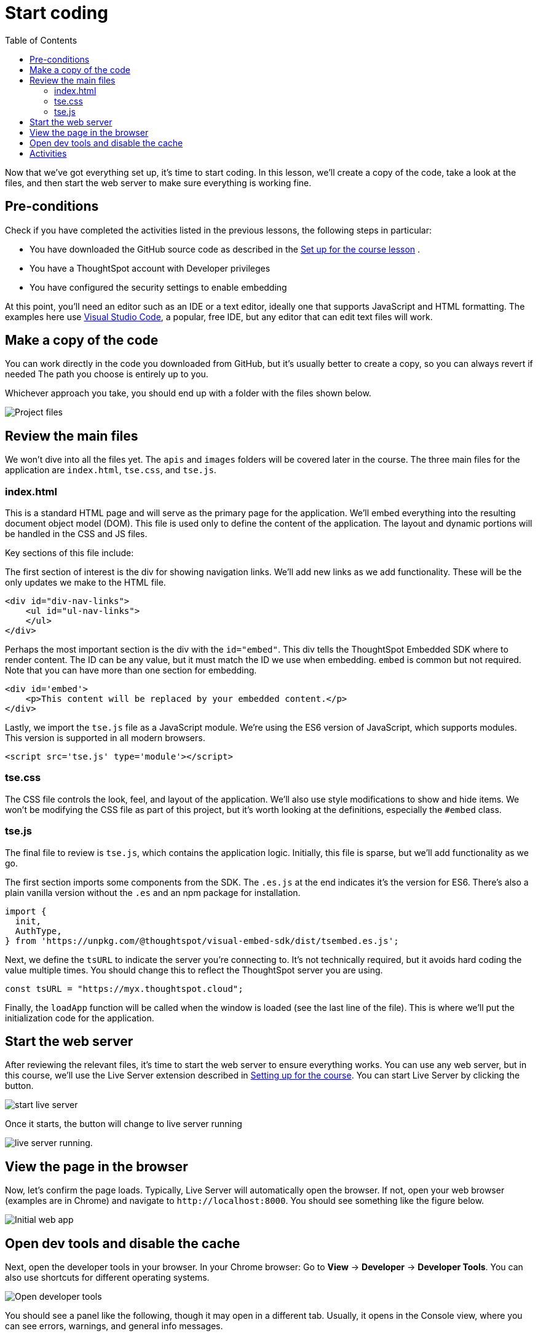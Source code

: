 = Start coding
:toc: true
:toclevels: 3

:page-title: Start coding
:page-pageid: tse-fundamentals_lesson-04
:page-description: This lesson guides you through reviewing and modifying the code, starting the web server, and testing the initial setup in a browser.

Now that we've got everything set up, it's time to start coding.
In this lesson, we'll create a copy of the code, take a look at the files, and then start the web server to make sure everything is working fine.

== Pre-conditions

Check if you have completed the activities listed in the previous lessons, the following steps in particular:

* You have downloaded the GitHub source code as described in the xref:tse-fundamentals-lesson-02.adoc[Set up for the course lesson] .
* You have a ThoughtSpot account with Developer privileges
* You have configured the security settings to enable embedding

At this point, you'll need an editor such as an IDE or a text editor, ideally one that supports JavaScript and HTML formatting.
The examples here use link:https://code.visualstudio.com/[Visual Studio Code, window=_blank], a popular, free IDE, but any editor that can edit text files will work.

== Make a copy of the code

You can work directly in the code you downloaded from GitHub, but it's usually better to create a copy, so you can always revert if needed  The path you choose is entirely up to you.

Whichever approach you take, you should end up with a folder with the files shown below.

[.widthAuto]
[.bordered]
image:images/tutorials/tse-fundamentals/lesson-04-source-files.png[Project files]

== Review the main files

We won't dive into all the files yet.
The `apis` and `images` folders will be covered later in the course.
The three main files for the application are `index.html`, `tse.css`, and `tse.js`.

=== index.html

This is a standard HTML page and will serve as the primary page for the application.
We'll embed everything into the resulting document object model (DOM).
This file is used only to define the content of the application.
The layout and dynamic portions will be handled in the CSS and JS files.

Key sections of this file include:

The first section of interest is the div for showing navigation links.
We'll add new links as we add functionality.
These will be the only updates we make to the HTML file.

[source,html]
----
<div id="div-nav-links">
    <ul id="ul-nav-links">
    </ul>
</div>
----

Perhaps the most important section is the div with the `id="embed"`.
This div tells the ThoughtSpot Embedded SDK where to render content.
The ID can be any value, but it must match the ID we use when embedding. `embed` is common but not required.
Note that you can have more than one section for embedding.

[source,html]
----
<div id='embed'>
    <p>This content will be replaced by your embedded content.</p>
</div>
----

Lastly, we import the `tse.js` file as a JavaScript module.
We're using the ES6 version of JavaScript, which supports modules.
This version is supported in all modern browsers.

[source,html]
----
<script src='tse.js' type='module'></script>
----

=== tse.css

The CSS file controls the look, feel, and layout of the application.
We'll also use style modifications to show and hide items.
We won't be modifying the CSS file as part of this project, but it's worth looking at the definitions, especially the `#embed` class.

=== tse.js

The final file to review is `tse.js`, which contains the application logic.
Initially, this file is sparse, but we'll add functionality as we go.

The first section imports some components from the SDK.
The `.es.js` at the end indicates it's the version for ES6. There’s also a plain vanilla version without the `.es` and an npm package for installation.

[source,javascript]
----
import {
  init,
  AuthType,
} from 'https://unpkg.com/@thoughtspot/visual-embed-sdk/dist/tsembed.es.js';
----

Next, we define the `tsURL` to indicate the server you're connecting to.
It’s not technically required, but it avoids hard coding the value multiple times.
You should change this to reflect the ThoughtSpot server you are using.

[source,javascript]
----
const tsURL = "https://myx.thoughtspot.cloud";
----

Finally, the `loadApp` function will be called when the window is loaded (see the last line of the file).
This is where we’ll put the initialization code for the application.

== Start the web server

After reviewing the relevant files, it's time to start the web server to ensure everything works.
You can use any web server, but in this course, we'll use the Live Server extension described in xref:tse-fundamentals-lesson-02.adoc[Setting up for the course].
//
You can start Live Server by clicking the button.

[.widthAuto]
image:images/tutorials/tse-fundamentals/lesson-04-start-live-server.png[start live server]

Once it starts, the button will change to live server running

image:images/tutorials/tse-fundamentals/lesson-04-live-server-running.png[live server running].

== View the page in the browser

Now, let's confirm the page loads.
Typically, Live Server will automatically open the browser.
If not, open your web browser (examples are in Chrome) and navigate to `\http://localhost:8000`.
You should see something like the figure below.

[.widthAuto]
[.bordered]
image:images/tutorials/tse-fundamentals/lesson-04-initial-app.png[Initial web app]

== Open dev tools and disable the cache

Next, open the developer tools in your browser.
In your Chrome browser:
Go to *View* -> *Developer* -> *Developer Tools*.
You can also use shortcuts for different operating systems.

[.widthAuto]
[.bordered]
image:images/tutorials/tse-fundamentals/lesson-04-open-dev-tools.png[Open developer tools]

You should see a panel like the following, though it may open in a different tab. Usually, it opens in the Console view, where you can see errors, warnings, and general info messages.

[.widthAuto]
[.bordered]
image:images/tutorials/tse-fundamentals/lesson-04-dev-tools-console.png[Developer tools console]

Now, go to the Network tab and check the `Disable cache` box.
Failure to do this may cause your code updates not to appear.
Keep the developer tool window open, but you can make it smaller or move it as needed.

[.widthAuto]
[.bordered]
image:images/tutorials/tse-fundamentals/lesson-04-dev-tools-network.png[Developer tools network tab]

At this point, you're ready to start adding content.

== Activities

1. Make a copy of the code in a new folder where you will do your work.
2. Modify the `tsURL` value to the URL for your ThoughtSpot instance.
3. Start the web server.
4. Open the application in a browser.
5. Open the developer tools and disable the cache.

xref:tse-fundamentals-lesson-03.adoc[< prev] | xref:tse-fundamentals-lesson-05.adoc[next >]
